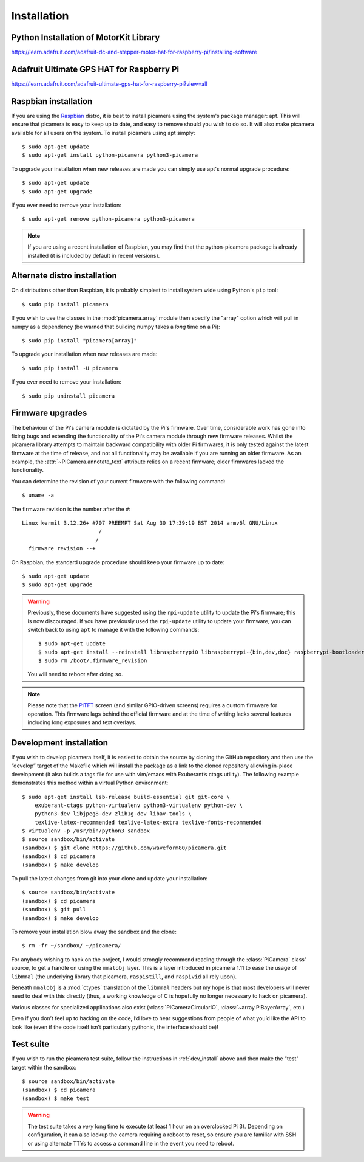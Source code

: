 .. _install:

============
Installation
============

.. _raspbian_install:

Python Installation of MotorKit Library
=======================================
https://learn.adafruit.com/adafruit-dc-and-stepper-motor-hat-for-raspberry-pi/installing-software

Adafruit Ultimate GPS HAT for Raspberry Pi
==========================================
https://learn.adafruit.com/adafruit-ultimate-gps-hat-for-raspberry-pi?view=all

Raspbian installation
=====================

If you are using the `Raspbian`_ distro, it is best to install picamera using
the system's package manager: apt. This will ensure that picamera is easy to
keep up to date, and easy to remove should you wish to do so. It will also make
picamera available for all users on the system. To install picamera using apt
simply::

    $ sudo apt-get update
    $ sudo apt-get install python-picamera python3-picamera

To upgrade your installation when new releases are made you can simply use
apt's normal upgrade procedure::

    $ sudo apt-get update
    $ sudo apt-get upgrade

If you ever need to remove your installation::

    $ sudo apt-get remove python-picamera python3-picamera

.. note::

    If you are using a recent installation of Raspbian, you may find that the
    python-picamera package is already installed (it is included by default
    in recent versions).

.. _Raspbian: http://www.raspbian.org/


.. _non_raspbian_install:

Alternate distro installation
=============================

On distributions other than Raspbian, it is probably simplest to install system
wide using Python's ``pip`` tool::

    $ sudo pip install picamera

If you wish to use the classes in the :mod:`picamera.array` module then specify
the "array" option which will pull in numpy as a dependency (be warned that
building numpy takes a *long* time on a Pi)::

    $ sudo pip install "picamera[array]"

To upgrade your installation when new releases are made::

    $ sudo pip install -U picamera

If you ever need to remove your installation::

    $ sudo pip uninstall picamera


.. _firmware:

Firmware upgrades
=================

The behaviour of the Pi's camera module is dictated by the Pi's firmware. Over
time, considerable work has gone into fixing bugs and extending the
functionality of the Pi's camera module through new firmware releases. Whilst
the picamera library attempts to maintain backward compatibility with older Pi
firmwares, it is only tested against the latest firmware at the time of
release, and not all functionality may be available if you are running an older
firmware. As an example, the :attr:`~PiCamera.annotate_text` attribute relies
on a recent firmware; older firmwares lacked the functionality.

You can determine the revision of your current firmware with the following
command::

    $ uname -a

The firmware revision is the number after the ``#``::

    Linux kermit 3.12.26+ #707 PREEMPT Sat Aug 30 17:39:19 BST 2014 armv6l GNU/Linux
                            /
                           /
      firmware revision --+

On Raspbian, the standard upgrade procedure should keep your firmware
up to date::

    $ sudo apt-get update
    $ sudo apt-get upgrade

.. warning::

    Previously, these documents have suggested using the ``rpi-update`` utility
    to update the Pi's firmware; this is now discouraged. If you have
    previously used the ``rpi-update`` utility to update your firmware, you can
    switch back to using ``apt`` to manage it with the following commands::

        $ sudo apt-get update
        $ sudo apt-get install --reinstall libraspberrypi0 libraspberrypi-{bin,dev,doc} raspberrypi-bootloader
        $ sudo rm /boot/.firmware_revision

    You will need to reboot after doing so.

.. note::

    Please note that the `PiTFT`_ screen (and similar GPIO-driven screens)
    requires a custom firmware for operation. This firmware lags behind the
    official firmware and at the time of writing lacks several features
    including long exposures and text overlays.

.. _PiTFT: http://www.adafruit.com/product/1601


.. _dev_install:

Development installation
========================

If you wish to develop picamera itself, it is easiest to obtain the source by
cloning the GitHub repository and then use the “develop” target of the Makefile
which will install the package as a link to the cloned repository allowing
in-place development (it also builds a tags file for use with vim/emacs with
Exuberant’s ctags utility). The following example demonstrates this method
within a virtual Python environment::

    $ sudo apt-get install lsb-release build-essential git git-core \
        exuberant-ctags python-virtualenv python3-virtualenv python-dev \
        python3-dev libjpeg8-dev zlib1g-dev libav-tools \
        texlive-latex-recommended texlive-latex-extra texlive-fonts-recommended
    $ virtualenv -p /usr/bin/python3 sandbox
    $ source sandbox/bin/activate
    (sandbox) $ git clone https://github.com/waveform80/picamera.git
    (sandbox) $ cd picamera
    (sandbox) $ make develop

To pull the latest changes from git into your clone and update your
installation::

    $ source sandbox/bin/activate
    (sandbox) $ cd picamera
    (sandbox) $ git pull
    (sandbox) $ make develop

To remove your installation blow away the sandbox and the clone::

    $ rm -fr ~/sandbox/ ~/picamera/

For anybody wishing to hack on the project, I would strongly recommend reading
through the :class:`PiCamera` class' source, to get a handle on using the
``mmalobj`` layer. This is a layer introduced in picamera 1.11 to ease the
usage of ``libmmal`` (the underlying library that picamera, ``raspistill``,
and ``raspivid`` all rely upon).

Beneath ``mmalobj`` is a :mod:`ctypes` translation of the ``libmmal`` headers
but my hope is that most developers will never need to deal with this
directly (thus, a working knowledge of C is hopefully no longer necessary to
hack on picamera).

Various classes for specialized applications also exist
(:class:`PiCameraCircularIO`, :class:`~array.PiBayerArray`, etc.)

Even if you don’t feel up to hacking on the code, I’d love to hear suggestions
from people of what you’d like the API to look like (even if the code itself
isn’t particularly pythonic, the interface should be)!


.. _test_suite:

Test suite
==========

If you wish to run the picamera test suite, follow the instructions in
:ref:`dev_install` above and then make the "test" target within the sandbox::

    $ source sandbox/bin/activate
    (sandbox) $ cd picamera
    (sandbox) $ make test

.. warning::

    The test suite takes a *very* long time to execute (at least 1 hour on an
    overclocked Pi 3). Depending on configuration, it can also lockup the
    camera requiring a reboot to reset, so ensure you are familiar with SSH or
    using alternate TTYs to access a command line in the event you need to
    reboot.

